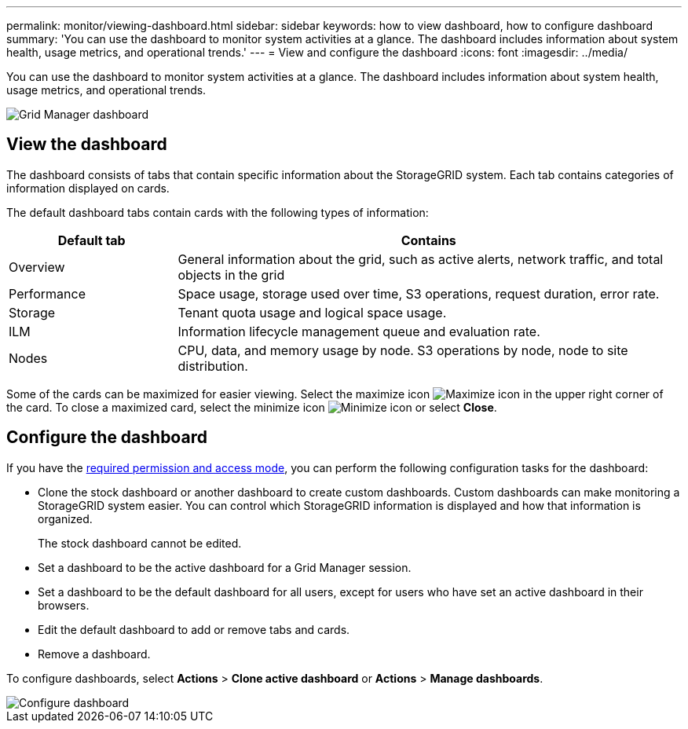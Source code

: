 ---
permalink: monitor/viewing-dashboard.html
sidebar: sidebar
keywords: how to view dashboard, how to configure dashboard
summary: 'You can use the dashboard to monitor system activities at a glance. The dashboard includes information about system health, usage metrics, and operational trends.'
---
= View and configure the dashboard
:icons: font
:imagesdir: ../media/

[.lead]
You can use the dashboard to monitor system activities at a glance. The dashboard includes information about system health, usage metrics, and operational trends.

image::../media/grid_manager_dashboard.png[Grid Manager dashboard]

== View the dashboard

The dashboard consists of tabs that contain specific information about the StorageGRID system. Each tab contains categories of information displayed on cards. 

The default dashboard tabs contain cards with the following types of information:

[cols="1a,3a" options="header"]
|===
| Default tab| Contains

|Overview
|General information about the grid, such as active alerts, network traffic, and total objects in the grid

|Performance
|Space usage, storage used over time, S3 operations, request duration, error rate.

|Storage
|Tenant quota usage and logical space usage.

|ILM
|Information lifecycle management queue and evaluation rate.

|Nodes
|CPU, data, and memory usage by node. S3 operations by node, node to site distribution.
|===

Some of the cards can be maximized for easier viewing. Select the maximize icon image:../media/icon_dashboard_card_maximize.png[Maximize icon] in the upper right corner of the card. To close a maximized card, select the minimize icon image:../media/icon_dashboard_card_minimize.png[Minimize icon] or select *Close*.

== Configure the dashboard

If you have the xref:../admin/admin-group-permissions.html[required permission and access mode], you can perform the following configuration tasks for the dashboard:

* Clone the stock dashboard or another dashboard to create  custom dashboards. Custom dashboards can make monitoring a StorageGRID system easier. You can control which StorageGRID information is displayed and how that information is organized.
+
The stock dashboard cannot be edited.
* Set a dashboard to be the active dashboard for a Grid Manager session.
* Set a dashboard to be the default dashboard for all users, except for users who have set an active dashboard in their browsers.
* Edit the default dashboard to add or remove tabs and cards.
* Remove a dashboard.

To configure dashboards, select *Actions* > *Clone active dashboard* or *Actions* > *Manage dashboards*.

image::../media/dashboard_manage.png[Configure dashboard]